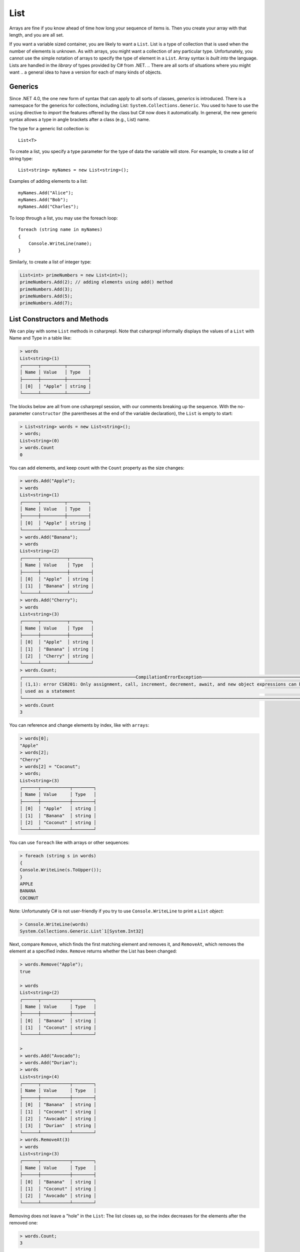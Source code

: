 .. index:: list


.. _list:

List
===============

Arrays are fine if you know ahead of time how long your sequence of items is.
Then you create your array with that length, and you are all set.

If you want a variable sized container, you are likely to want a ``List``.  
List is a type of collection that is used when the number of elements is unknown.
As with arrays, you might want a collection of any particular type. 
Unfortunately, you cannot use the simple notation of arrays to specify
the type of element in a ``List``. Array syntax is
*built into* the language. Lists are handled in the *library* of types
provided by C# from .NET. 
.. There are all sorts of situations where you might want 
.. a general idea to have a version for each of many kinds of objects. 


.. index:: generics
   < > for generics

Generics
-----------

Since .NET 4.0, the one new form of syntax that can apply to all sorts of
classes, *generics* is introduced. There is a namespace for the generics 
for collections, including List: ``System.Collections.Generic``. You used to have 
to use the ``using`` directive to *import* the features offered by the class but 
C# now does it automatically. In general, the new generic syntax allows a type in angle
brackets after a class (e.g., List) name. 

The type for a generic list collection is::

    List<T>

To create a list, you specify a type parameter for the type of data 
the variable will store. For example, to create a list of string type::

	List<string> myNames = new List<string>();

Examples of adding elements to a list::

	myNames.Add("Alice");
	myNames.Add("Bob");
	myNames.Add("Charles");

To loop through a list, you may use the foreach loop::

	foreach (string name in myNames)
	{
	    Console.WriteLine(name);
	}

Similarly, to create a list of integer type:

.. code-block:: 

	List<int> primeNumbers = new List<int>();
	primeNumbers.Add(2); // adding elements using add() method
	primeNumbers.Add(3);
	primeNumbers.Add(5);
	primeNumbers.Add(7);


.. index::
   single: List; constructor
   single: List; Count
   single: List; Add
   single: List; Remove
   single: List; RemoveAt
   single: List; Contains
   
List Constructors and Methods
-------------------------------

We can play with some ``List`` methods in csharprepl. Note that csharprepl 
informally displays the values of a ``List`` with Name and Type in a table like:

.. code-block:: none

	> words
	List<string>(1)
	┌──────┬─────────┬────────┐
	│ Name │ Value   │ Type   │
	├──────┼─────────┼────────┤
	│ [0]  │ "Apple" │ string │
	└──────┴─────────┴────────┘

The blocks below are all from one csharprepl session, with our comments 
breaking up the sequence. With the no-parameter ``constructor`` (the parentheses at the 
end of the variable declaration), the ``List`` is empty to start:

..  code-block:: none

	> List<string> words = new List<string>();
	> words;
	List<string>(0)
	> words.Count
	0
	
You can add elements, and keep count with the ``Count`` property 
as the size changes:

..  code-block:: none

	> words.Add("Apple");
	> words
	List<string>(1)
	┌──────┬─────────┬────────┐
	│ Name │ Value   │ Type   │
	├──────┼─────────┼────────┤
	│ [0]  │ "Apple" │ string │
	└──────┴─────────┴────────┘
	> words.Add("Banana");
	> words             
	List<string>(2)
	┌──────┬──────────┬────────┐
	│ Name │ Value    │ Type   │
	├──────┼──────────┼────────┤
	│ [0]  │ "Apple"  │ string │
	│ [1]  │ "Banana" │ string │
	└──────┴──────────┴────────┘
	> words.Add("Cherry"); 
	> words             
	List<string>(3)
 	┌──────┬──────────┬────────┐
 	│ Name │ Value    │ Type   │
 	├──────┼──────────┼────────┤
 	│ [0]  │ "Apple"  │ string │
 	│ [1]  │ "Banana" │ string │
 	│ [2]  │ "Cherry" │ string │
 	└──────┴──────────┴────────┘
	> words.Count;
	┌───────────────────────────────────────────CompilationErrorException────────────────────────────────────────────┐
	│ (1,1): error CS0201: Only assignment, call, increment, decrement, await, and new object expressions can be     │
	│ used as a statement                                                                                            │
	└────────────────────────────────────────────────────────────────────────────────────────────────────────────────┘
	> words.Count
	3
	
.. index::  list; index [ ]
   single: [ ]; list index
   
You can reference and change elements by index, like with ``arrays``:

..  code-block:: 

	> words[0];
	"Apple"
	> words[2];
	"Cherry"
	> words[2] = "Coconut";
	> words;
	List<string>(3)
	┌──────┬───────────┬────────┐
	│ Name │ Value     │ Type   │
	├──────┼───────────┼────────┤
	│ [0]  │ "Apple"   │ string │
	│ [1]  │ "Banana"  │ string │
	│ [2]  │ "Coconut" │ string │
	└──────┴───────────┴────────┘
	
You can use ``foreach`` like with arrays or other sequences:

..  code-block:: 

	> foreach (string s in words) 
  	{ 
      	Console.WriteLine(s.ToUpper()); 
  	}    
	APPLE
	BANANA
	COCONUT

.. index:: List; Console.WriteLine useless
	
Note:  Unfortunately C# is not user-friendly if 
you try to use ``Console.WriteLine`` to print a ``List`` *object*:

.. code-block:: none

	> Console.WriteLine(words)
	System.Collections.Generic.List`1[System.Int32]

Next, compare ``Remove``, which finds the first matching element and removes it,
and ``RemoveAt``, which removes the element at a specified index.
``Remove`` returns whether the List has been changed:

.. code-block:: none

	> words.Remove("Apple");  
	true

	> words 
	List<string>(2)
	┌──────┬───────────┬────────┐
	│ Name │ Value     │ Type   │
	├──────┼───────────┼────────┤
	│ [0]  │ "Banana"  │ string │
	│ [1]  │ "Coconut" │ string │
	└──────┴───────────┴────────┘

	> 
	> words.Add("Avocado");
	> words.Add("Durian");
	> words
	List<string>(4)
	┌──────┬───────────┬────────┐
	│ Name │ Value     │ Type   │
	├──────┼───────────┼────────┤
	│ [0]  │ "Banana"  │ string │
	│ [1]  │ "Coconut" │ string │
	│ [2]  │ "Avocado" │ string │
	│ [3]  │ "Durian"  │ string │
	└──────┴───────────┴────────┘
	> words.RemoveAt(3)
	> words
	List<string>(3)
	┌──────┬───────────┬────────┐
	│ Name │ Value     │ Type   │
	├──────┼───────────┼────────┤
	│ [0]  │ "Banana"  │ string │
	│ [1]  │ "Coconut" │ string │
	│ [2]  │ "Avocado" │ string │
	└──────┴───────────┴────────┘
	
Removing does not leave a "hole" in the ``List``: The list closes up,
so the index decreases for the elements after the removed one:

.. code-block:: none

	> words.Count;
	3
	
You can check for membership in a ``List`` with ``Contains``:

.. code-block:: none

	> words.Contains("Apple")
	false
	> words.Contains("Banana")
	true
	> 

You can also remove all elements at once:

.. code-block:: none

	> words.Clear()
	
	> words        
	List<string>(0)
	> 

.. index::
   single: List; constructor with sequence
   
Here is a List containing ``int`` elements.
Though more verbose than for an array, you can initialize a ``List``
with another collection, including an ``anonymous array``,
specified with an explicit sequence in curly braces:

..  code-block:: none

	> List<int> nums = new List<int>(new[] { 1, 2, 3, 4, 5 });

	> nums
	List<int>(5)
	┌──────┬───────┬──────┐
	│ Name │ Value │ Type │
	├──────┼───────┼──────┤
	│ [0]  │ 1     │ int  │
	│ [1]  │ 2     │ int  │
	│ [2]  │ 3     │ int  │
	│ [3]  │ 4     │ int  │
	│ [4]  │ 5     │ int  │
	└──────┴───────┴──────┘

We have been using the explicit declaration syntax, but generic types tend to get long,
so the keyword ``var`` for implicitly-typed variable creation is handy with them::

   var stuff = new List<string>();

When initializing a generic object, you still need to remember both the angle braces 
around the type *and* the parentheses for the parameter list after that. Or, you can 
try initializing a collection object with *collection initialization*:: 

	List<int> digits = new List<int> { 0, 1, 2, 3, 4, 5, 6, 7, 8, 9 };
	List<int> digits2 = new List<int> { 0 + 1, 12 % 3, MakeInt() };



.. .. index:: side effect

.. An aside on the ``Remove`` method: It both causes a side effect, 
.. changing the list, *and* it returns a value. If a function returns a value, 
.. we typically use the method call as an expression in a larger statement. The 
.. ``Remove`` method illustrates that this is 
.. not always a mistake: If you just want the side effect, trying to remove an element,
.. whether or not it is in the list, then there is no need to check for the return value.
.. This complete C# statement is fine::

..   someList.Remove(element);

.. You should generally think carefully before *defining* a method 
.. that both has a side effect and a return value. Most methods that return a value 
.. do not have a side effect. If you see a function used in the normal way as an 
.. expression, it is easy to forget that it was *also* producing some side effect.
  
.. index:: example; ReadLines
   ReadLines example
   List; ReadLines example

Interactive List Example
-------------------------

As in contrast to ``array``, ``lists`` are handy when you do not know how much 
data there will be. A simple example would be reading in lines from the user 
interactively::

    /// Return a List of lines entered by the user in response
    /// to the prompt.  Lines in the List will be nonempty, since an
    /// empty line terminates the input. 
    List<string> ReadLines(string prompt) 
    {
       List<string> lines = new List<string>();
       Console.WriteLine(prompt);
       Console.WriteLine("An empty line terminates input.");
       string line = Console.ReadLine();
       while (line.Length > 0) {
          lines.Add(line);
          line = Console.ReadLine();
       }
       return lines;
    }
    
    